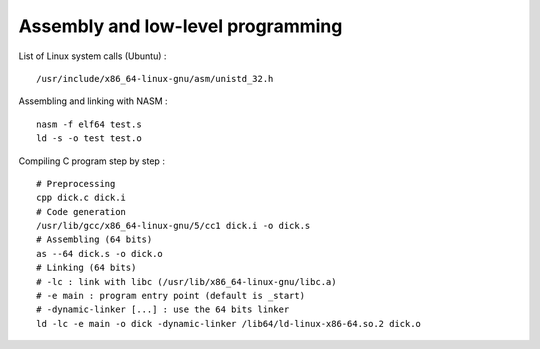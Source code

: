 
Assembly and low-level programming
==================================

List of Linux system calls (Ubuntu) : ::

    /usr/include/x86_64-linux-gnu/asm/unistd_32.h

Assembling and linking with NASM : ::

    nasm -f elf64 test.s
    ld -s -o test test.o

Compiling C program step by step : ::

    # Preprocessing
    cpp dick.c dick.i
    # Code generation
    /usr/lib/gcc/x86_64-linux-gnu/5/cc1 dick.i -o dick.s
    # Assembling (64 bits)
    as --64 dick.s -o dick.o
    # Linking (64 bits)
    # -lc : link with libc (/usr/lib/x86_64-linux-gnu/libc.a)
    # -e main : program entry point (default is _start)
    # -dynamic-linker [...] : use the 64 bits linker
    ld -lc -e main -o dick -dynamic-linker /lib64/ld-linux-x86-64.so.2 dick.o


